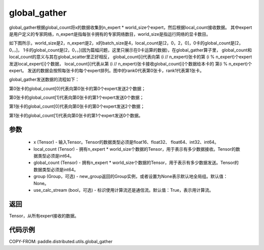 .. _cn_api_distributed_utils_global_gather:

global_gather
-------------------------------


.. py:function:: paddle.distributed.utils.global_gather(x, local_count, global_count, group=None, use_calc_stream=True)

global_gather根据global_count将x的数据收集到n_expert * world_size个expert，然后根据local_count接收数据。
其中expert是用户定义的专家网络，n_expert是指每张卡拥有的专家网络数目，world_size是指运行网络的显卡数目。

如下图所示，world_size是2，n_expert是2，x的batch_size是4，local_count是[2，0，2，0]，0卡的global_count是[2，0，，]，
1卡的global_count是[2，0，，](因为篇幅问题，这里只展示在0卡运算的数据)，在global_gather算子里，
global_count和local_count的意义与其在global_scatter里正好相反，
global_count[i]代表向第 (i // n_expert)张卡的第 (i % n_expert)个expert发送local_expert[i]个数据，
local_count[i]代表从第 (i // n_expert)张卡接收global_count[i]个数据给本卡的 第(i % n_expert)个expert。
发送的数据会按照每张卡的每个expert排列。图中的rank0代表第0张卡，rank1代表第1张卡。

global_gather发送数据的流程如下：

第0张卡的global_count[0]代表向第0张卡的第0个expert发送2个数据；

第0张卡的global_count[1]代表向第0张卡的第1个expert发送0个数据；

第1张卡的global_count[0]代表向第0张卡的第0个expert发送2个数据；

第1张卡的global_count[1]代表向第0张卡的第1个expert发送0个数据。


.. image:: ../img/global_scatter_gather.png
  :width: 800
  :alt: global_scatter_gather
  :align: center


参数
:::::::::
    - x (Tensor) - 输入Tensor。Tensor的数据类型必须是float16、float32、 float64、int32、int64。
    - local_count (Tensor) - 拥有n_expert * world_size个数据的Tensor，用于表示有多少数据接收。Tensor的数据类型必须是int64。
    - global_count (Tensor) - 拥有n_expert * world_size个数据的Tensor，用于表示有多少数据发送。Tensor的数据类型必须是int64。
    - group (Group，可选) - new_group返回的Group实例，或者设置为None表示默认地全局组。默认值：None。
    - use_calc_stream (bool，可选) - 标识使用计算流还是通信流。默认值：True，表示用计算流。

返回
:::::::::
Tensor，从所有expert接收的数据。

代码示例
:::::::::
COPY-FROM: paddle.distributed.utils.global_gather